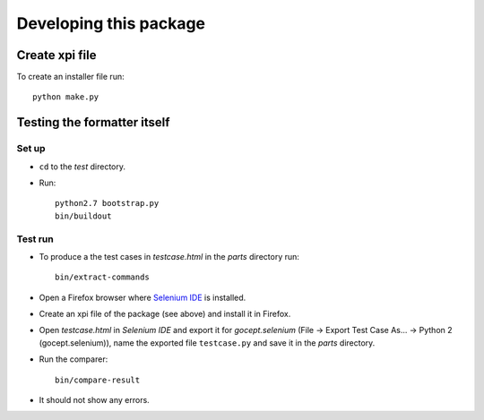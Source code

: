 =======================
Developing this package
=======================

Create xpi file
===============

To create an installer file run::

  python make.py


Testing the formatter itself
============================

Set up
------

* ``cd`` to the `test` directory.
* Run::

    python2.7 bootstrap.py
    bin/buildout

Test run
--------

* To produce a the test cases in `testcase.html` in the `parts` directory run::

    bin/extract-commands

* Open a Firefox browser where `Selenium IDE`_ is installed.
* Create an xpi file of the package (see above) and install it in Firefox.
* Open `testcase.html` in `Selenium IDE` and export it for `gocept.selenium`
  (File -> Export Test Case As... -> Python 2 (gocept.selenium)), name the
  exported file ``testcase.py`` and save it in the `parts` directory.
* Run the comparer::

    bin/compare-result

* It should not show any errors.


.. _`Selenium IDE` : http://seleniumhq.org/download/